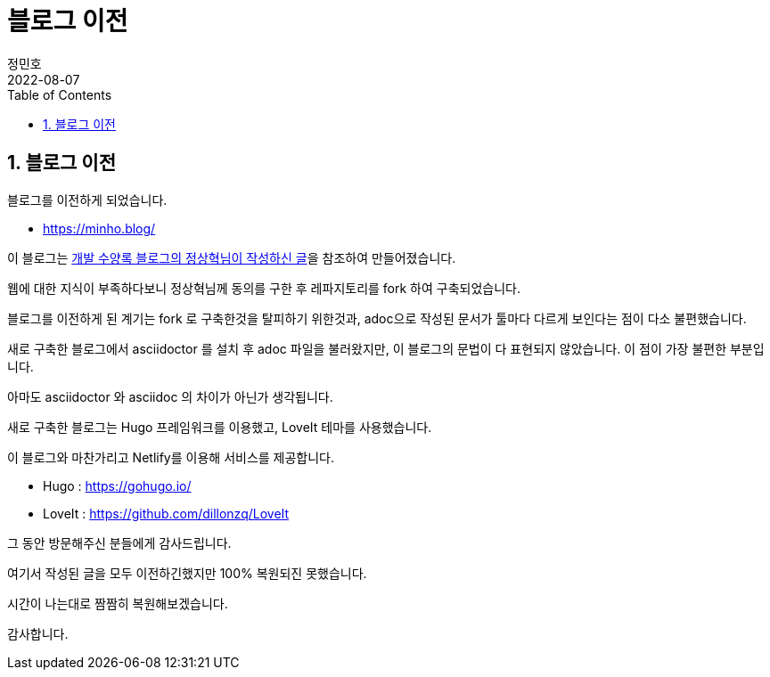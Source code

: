 = 블로그 이전
정민호
2022-08-07
:jbake-last_updated: 2022-08-07
:jbake-type: post
:jbake-status: published
:jbake-tags: 기타
:description: 블로그 이전
:jbake-og: {"image": "img/jdk/duke.jpg"}
:idprefix:
:toc:
:sectnums:


== 블로그 이전
블로그를 이전하게 되었습니다. 

 - https://minho.blog/

이 블로그는 https://blog.benelog.net/migration-to-static-site.html[개발 수양록 블로그의 정상혁님이 작성하신 글]을 참조하여 만들어졌습니다.


웹에 대한 지식이 부족하다보니 정상혁님께 동의를 구한 후 레파지토리를 fork 하여 구축되었습니다.


블로그를 이전하게 된 계기는 fork 로 구축한것을 탈피하기 위한것과, adoc으로 작성된 문서가 툴마다 다르게 보인다는 점이 다소 불편했습니다.

새로 구축한 블로그에서 asciidoctor 를 설치 후 adoc 파일을 불러왔지만, 이 블로그의 문법이 다 표현되지 않았습니다. 이 점이 가장 불편한 부분입니다.

아마도 asciidoctor 와 asciidoc 의 차이가 아닌가 생각됩니다.


새로 구축한 블로그는 Hugo 프레임워크를 이용했고, LoveIt 테마를 사용했습니다.

이 블로그와 마찬가리고 Netlify를 이용해 서비스를 제공합니다.

- Hugo : https://gohugo.io/

- LoveIt : https://github.com/dillonzq/LoveIt


그 동안 방문해주신 분들에게 감사드립니다.

여기서 작성된 글을 모두 이전하긴했지만 100% 복원되진 못했습니다.

시간이 나는대로 짬짬히 복원해보겠습니다.

감사합니다.
